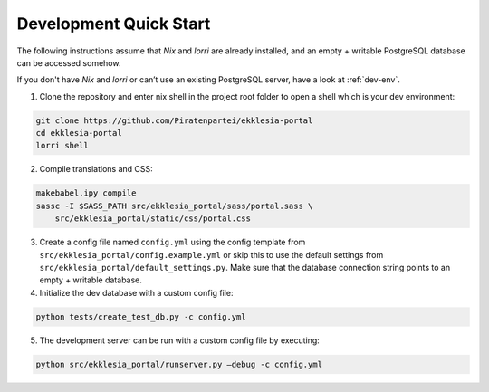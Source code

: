 ***********************
Development Quick Start
***********************

The following instructions assume that *Nix* and *lorri* are already installed,
and an empty + writable PostgreSQL database can be accessed somehow.

If you don't have *Nix* and *lorri* or can’t use an existing PostgreSQL server,
have a look at :ref:`dev-env`.

1. Clone the repository and enter nix shell in the project root folder to open a shell which is
   your dev environment:

.. code-block:: shell

    git clone https://github.com/Piratenpartei/ekklesia-portal
    cd ekklesia-portal
    lorri shell


2. Compile translations and CSS:

.. code-block:: shell

    makebabel.ipy compile
    sassc -I $SASS_PATH src/ekklesia_portal/sass/portal.sass \
        src/ekklesia_portal/static/css/portal.css


3. Create a config file named ``config.yml`` using the config template
   from ``src/ekklesia_portal/config.example.yml`` or skip this to use
   the default settings from ``src/ekklesia_portal/default_settings.py``.
   Make sure that the database connection string points to an
   empty + writable database.

4. Initialize the dev database with a custom config file:

.. code-block:: shell

    python tests/create_test_db.py -c config.yml


5. The development server can be run with a custom config file by
   executing:

.. code-block:: shell

    python src/ekklesia_portal/runserver.py –debug -c config.yml

